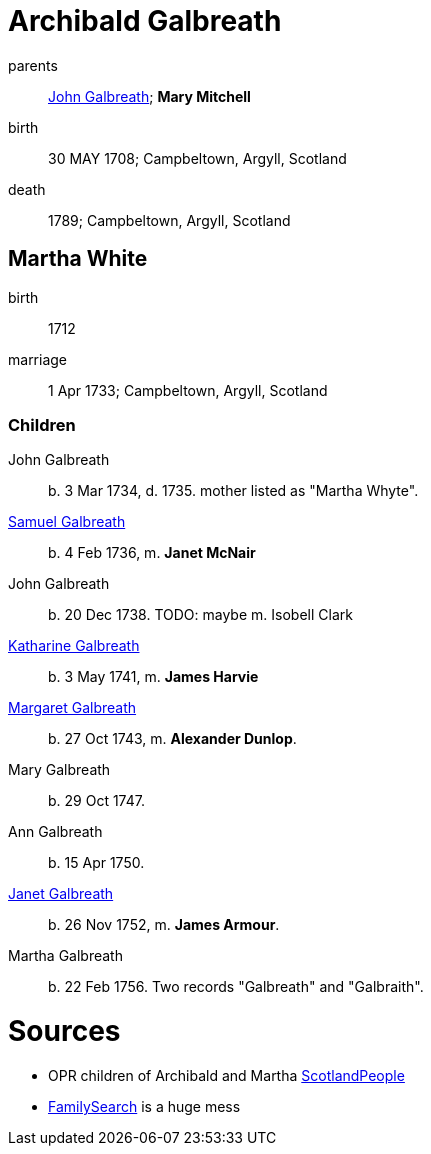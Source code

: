 = Archibald Galbreath

parents:: link:galbreath-john-1680.adoc[John Galbreath]; *Mary Mitchell*
birth:: 30 MAY 1708; Campbeltown, Argyll, Scotland
death:: 1789; Campbeltown, Argyll, Scotland

== Martha White

birth:: 1712
marriage:: 1 Apr 1733; Campbeltown, Argyll, Scotland

=== Children

John Galbreath:: b. 3 Mar 1734, d. 1735. mother listed as "Martha Whyte".
link:galbreath-samuel-1736.adoc[Samuel Galbreath]:: b. 4 Feb 1736, m. *Janet McNair*
John Galbreath:: b. 20 Dec 1738.  TODO: maybe m. Isobell Clark
link:galbreath-katharine-1741.adoc[Katharine Galbreath]:: b. 3 May 1741, m. *James Harvie*
link:galbreath-margaret-1743.adoc[Margaret Galbreath]:: b. 27 Oct 1743, m. *Alexander Dunlop*.
Mary Galbreath:: b. 29 Oct 1747.
Ann Galbreath:: b. 15 Apr 1750.
link:galbreath-janet-1752.adoc[Janet Galbreath]:: b. 26 Nov 1752, m. *James Armour*.
Martha Galbreath:: b. 22 Feb 1756. Two records "Galbreath" and "Galbraith".

= Sources

* OPR children of Archibald and Martha link:https://www.scotlandspeople.gov.uk/record-results?search_type=people&event=%28B%20OR%20C%20OR%20S%29&record_type%5B0%5D=opr_births&church_type=Old%20Parish%20Registers&dl_cat=church&dl_rec=church-births-baptisms&surname=galbreath&surname_so=syn&forename_so=starts&from_year=1734&to_year=1756&parent_names=galbreath&parent_names_so=fuzzy&parent_name_two=white&parent_name_two_so=fuzzy&county=ARGYLL&record=Church%20of%20Scotland%20%28old%20parish%20registers%29%20Roman%20Catholic%20Church%20Other%20churches&rd_real_name%5B0%5D=CAMPBELTOWN%20%28LANDWARD%29%20OR%20CAMPBELTOWN%20%28BURGH%29%20OR%20CAMPBELTOWN&rd_display_name%5B0%5D=CAMPBELTOWN%20%28LANDWARD%29%7CCAMPBELTOWN%20%28BURGH%29%7CCAMPBELTOWN_CAMPBELTOWN&rd_label%5B0%5D=CAMPBELTOWN&rd_name%5B0%5D=CAMPBELTOWN%20%2ALANDWARD%2A%20OR%20CAMPBELTOWN%20%2ABURGH%2A%20OR%20CAMPBELTOWN&sort=asc&order=Date&field=year[ScotlandPeople]
* link:https://www.familysearch.org/tree/person/details/LZZ8-6K7[FamilySearch] is a huge mess
